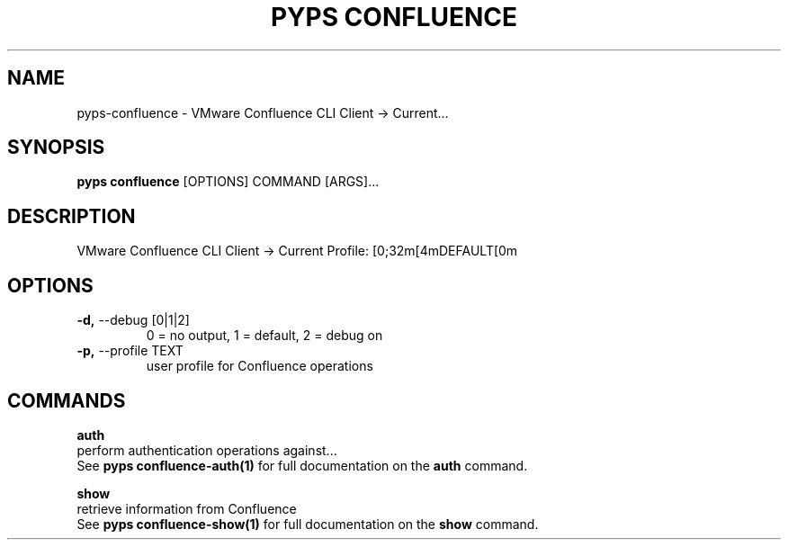 .TH "PYPS CONFLUENCE" "1" "2023-03-03" "1.0.0" "pyps confluence Manual"
.SH NAME
pyps\-confluence \- VMware Confluence CLI Client -> Current...
.SH SYNOPSIS
.B pyps confluence
[OPTIONS] COMMAND [ARGS]...
.SH DESCRIPTION
VMware Confluence CLI Client -> Current Profile: [0;32m[4mDEFAULT[0m
.SH OPTIONS
.TP
\fB\-d,\fP \-\-debug [0|1|2]
0 = no output, 1 = default, 2 = debug on
.TP
\fB\-p,\fP \-\-profile TEXT
user profile for Confluence operations
.SH COMMANDS
.PP
\fBauth\fP
  perform authentication operations against...
  See \fBpyps confluence-auth(1)\fP for full documentation on the \fBauth\fP command.
.PP
\fBshow\fP
  retrieve information from Confluence
  See \fBpyps confluence-show(1)\fP for full documentation on the \fBshow\fP command.
